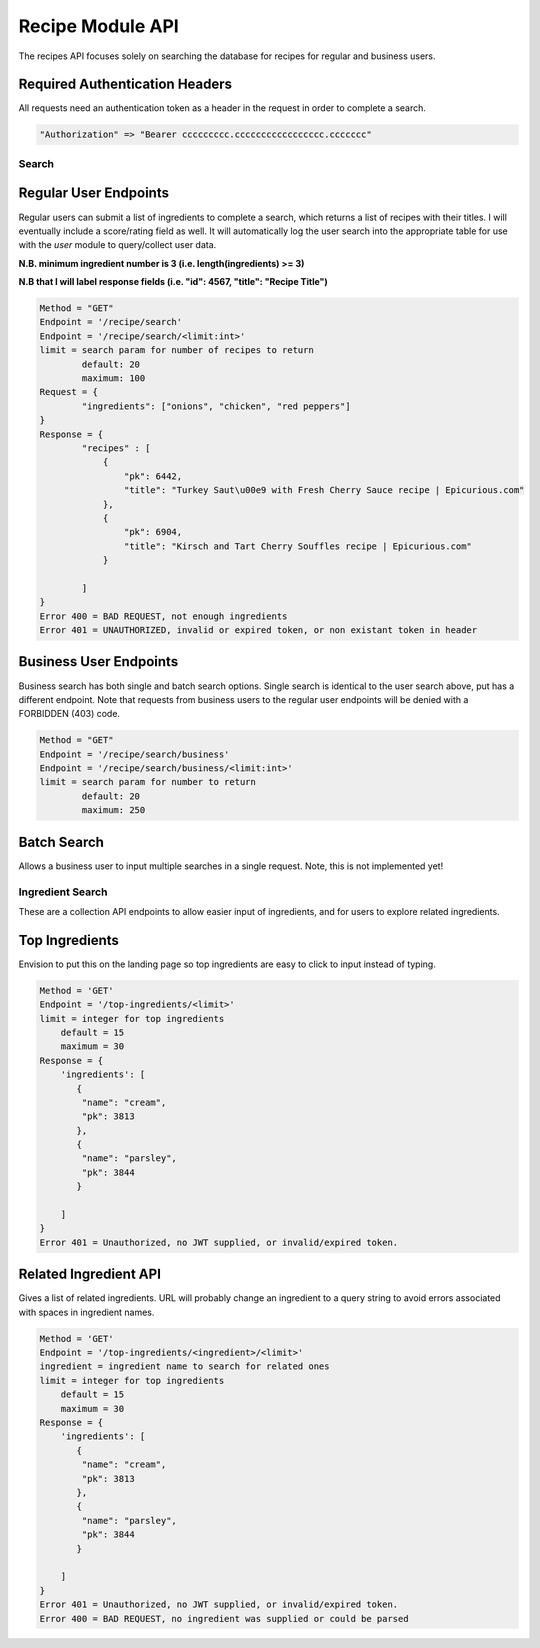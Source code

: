 #################
Recipe Module API
#################
The recipes API focuses solely on searching the database for recipes for regular and business users.

Required Authentication Headers
-------------------------------
All requests need an authentication token as a header in the request in order to complete a search.

.. code-block:: none

	"Authorization" => "Bearer ccccccccc.ccccccccccccccccc.ccccccc"

Search
======

Regular User Endpoints
----------------------

Regular users can submit a list of ingredients to complete a search, which returns a list of recipes with their titles. I will eventually include a score/rating field as well. It will automatically log the user search into the appropriate table for use with the `user` module to query/collect user data.

**N.B. minimum ingredient number is 3 (i.e. length(ingredients) >= 3)**

**N.B that I will label response fields (i.e. "id": 4567, "title": "Recipe Title")**

.. code-block:: none
		
	Method = "GET"
	Endpoint = '/recipe/search'
	Endpoint = '/recipe/search/<limit:int>'
	limit = search param for number of recipes to return
		default: 20
		maximum: 100
	Request = {
		"ingredients": ["onions", "chicken", "red peppers"]
	}
	Response = {
		"recipes" : [
		    {
                        "pk": 6442, 
                        "title": "Turkey Saut\u00e9 with Fresh Cherry Sauce recipe | Epicurious.com"
                    }, 
                    {
                        "pk": 6904, 
                        "title": "Kirsch and Tart Cherry Souffles recipe | Epicurious.com"
                    }

		]
	}
	Error 400 = BAD REQUEST, not enough ingredients
	Error 401 = UNAUTHORIZED, invalid or expired token, or non existant token in header

Business User Endpoints
-----------------------
Business search has both single and batch search options. Single search is identical to the user search above, put has a different endpoint. Note that requests from business users to the regular user endpoints will be denied with a FORBIDDEN (403) code.

.. code-block:: none

	Method = "GET"
	Endpoint = '/recipe/search/business'
	Endpoint = '/recipe/search/business/<limit:int>'
	limit = search param for number to return
		default: 20
		maximum: 250

Batch Search
------------
Allows a business user to input multiple searches in a single request. Note, this is not implemented yet!

Ingredient Search
=================
These are a collection API endpoints to allow easier input of ingredients, and for users to explore related ingredients.

Top Ingredients
---------------
Envision to put this on the landing page so top ingredients are easy to click to input instead of typing.

.. code-block:: none
		
    Method = 'GET'
    Endpoint = '/top-ingredients/<limit>'
    limit = integer for top ingredients
        default = 15
	maximum = 30
    Response = {
        'ingredients': [
	   {
            "name": "cream", 
            "pk": 3813
           }, 
           {
            "name": "parsley", 
            "pk": 3844
           }

	]
    }
    Error 401 = Unauthorized, no JWT supplied, or invalid/expired token.


Related Ingredient API
----------------------
Gives a list of related ingredients. URL will probably change an ingredient to a query string to avoid errors associated with spaces in ingredient names.

.. code-block:: none
		
    Method = 'GET'
    Endpoint = '/top-ingredients/<ingredient>/<limit>'
    ingredient = ingredient name to search for related ones
    limit = integer for top ingredients
        default = 15
	maximum = 30
    Response = {
        'ingredients': [
	   {
            "name": "cream", 
            "pk": 3813
           }, 
           {
            "name": "parsley", 
            "pk": 3844
           }

	]
    }
    Error 401 = Unauthorized, no JWT supplied, or invalid/expired token.
    Error 400 = BAD REQUEST, no ingredient was supplied or could be parsed


